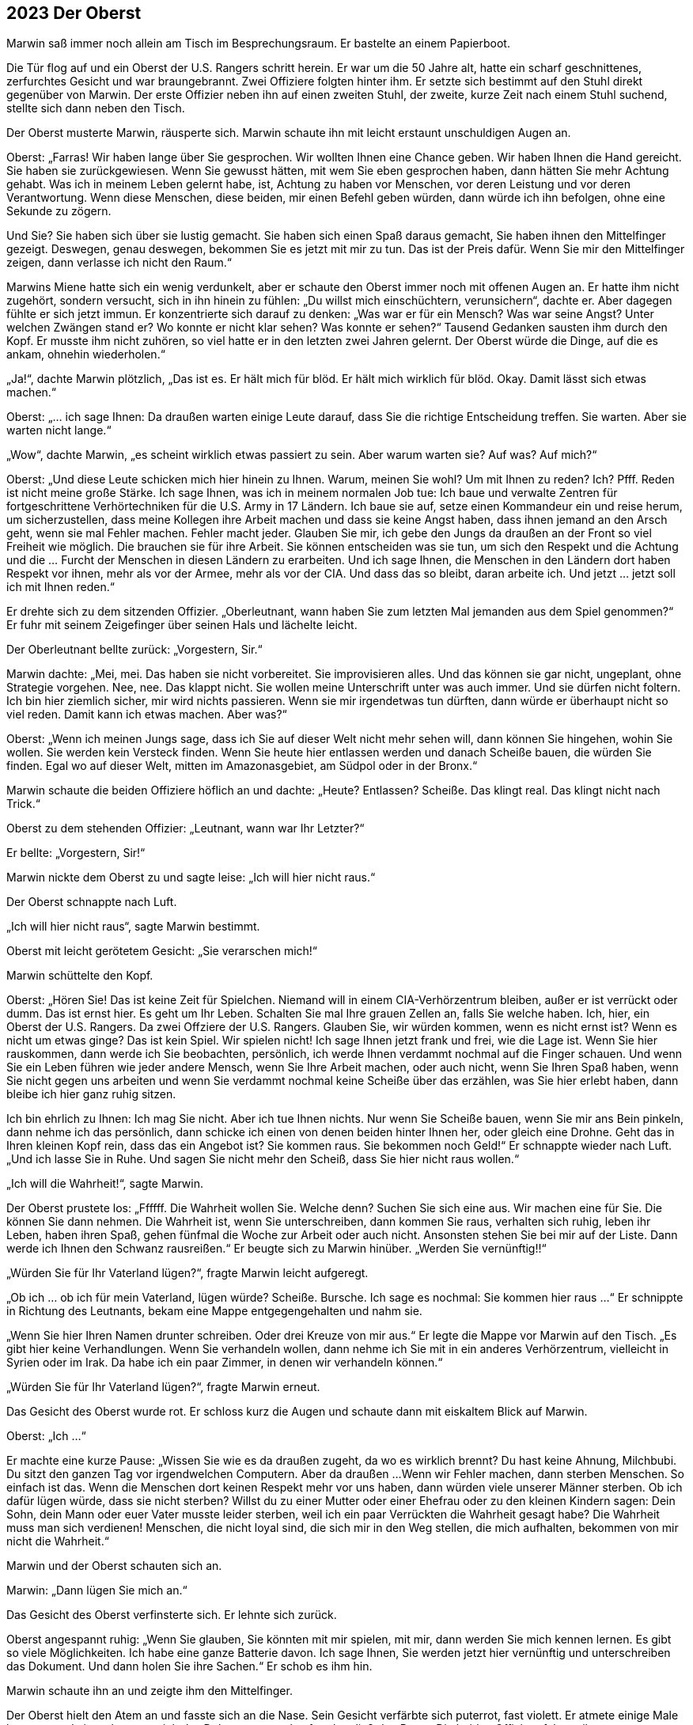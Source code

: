 == [big-number]#2023# Der Oberst

[text-caps]#Marwin saß immer noch# allein am Tisch im Besprechungsraum.
Er bastelte an einem Papierboot.

Die Tür flog auf und ein Oberst der U.S. Rangers schritt herein.
Er war um die 50 Jahre alt, hatte ein scharf geschnittenes, zerfurchtes Gesicht und war braungebrannt. Zwei Offiziere folgten hinter ihm.
Er setzte sich bestimmt auf den Stuhl direkt gegenüber von Marwin.
Der erste Offizier neben ihn auf einen zweiten Stuhl, der zweite, kurze Zeit nach einem Stuhl suchend, stellte sich dann neben den Tisch.

Der Oberst musterte Marwin, räusperte sich.
Marwin schaute ihn mit leicht erstaunt unschuldigen Augen an.

Oberst: „Farras!
Wir haben lange über Sie gesprochen.
Wir wollten Ihnen eine Chance geben.
Wir haben Ihnen die Hand gereicht.
Sie haben sie zurückgewiesen.
Wenn Sie gewusst hätten, mit wem Sie eben gesprochen haben, dann hätten Sie mehr Achtung gehabt.
Was ich in meinem Leben gelernt habe, ist, Achtung zu haben vor Menschen, vor deren Leistung und vor deren Verantwortung.
Wenn diese Menschen, diese beiden, mir einen Befehl geben würden, dann würde ich ihn befolgen, ohne eine Sekunde zu zögern.

Und Sie? Sie haben sich über sie lustig gemacht.
Sie haben sich einen Spaß daraus gemacht, Sie haben ihnen den Mittelfinger gezeigt.
Deswegen, genau deswegen, bekommen Sie es jetzt mit mir zu tun.
Das ist der Preis dafür.
Wenn Sie mir den Mittelfinger zeigen, dann verlasse ich nicht den Raum.“

Marwins Miene hatte sich ein wenig verdunkelt, aber er schaute den Oberst immer noch mit offenen Augen an.
Er hatte ihm nicht zugehört, sondern versucht, sich in ihn hinein zu fühlen: „Du willst mich einschüchtern, verunsichern“, dachte er.
Aber dagegen fühlte er sich jetzt immun.
Er konzentrierte sich darauf zu denken: „Was war er für ein Mensch? Was war seine Angst? Unter welchen Zwängen stand er? Wo konnte er nicht klar sehen? Was konnte er sehen?“ Tausend Gedanken sausten ihm durch den Kopf.
Er musste ihm nicht zuhören, so viel hatte er in den letzten zwei Jahren gelernt.
Der Oberst würde die Dinge, auf die es ankam, ohnehin wiederholen.“

„Ja!“, dachte Marwin plötzlich, „Das ist es.
Er hält mich für blöd.
Er hält mich wirklich für blöd.
Okay.
Damit lässt sich etwas machen.“

Oberst: „... ich sage Ihnen: Da draußen warten einige Leute darauf, dass Sie die richtige Entscheidung treffen.
Sie warten.
Aber sie warten nicht lange.“

„Wow“, dachte Marwin, „es scheint wirklich etwas passiert zu sein.
Aber warum warten sie? Auf was? Auf mich?“

Oberst: „Und diese Leute schicken mich hier hinein zu Ihnen.
Warum, meinen Sie wohl? Um mit Ihnen zu reden? Ich? Pfff.
Reden ist nicht meine große Stärke.
Ich sage Ihnen, was ich in meinem normalen Job tue: Ich baue und verwalte Zentren für fortgeschrittene Verhörtechniken für die U.S.
Army in 17 Ländern.
Ich baue sie auf, setze einen Kommandeur ein und reise herum, um sicherzustellen, dass meine Kollegen ihre Arbeit machen und dass sie keine Angst haben, dass ihnen jemand an den Arsch geht, wenn sie mal Fehler machen.
Fehler macht jeder.
Glauben Sie mir, ich gebe den Jungs da draußen an der Front so viel Freiheit wie möglich.
Die brauchen sie für ihre Arbeit.
Sie können entscheiden was sie tun, um sich den Respekt und die Achtung und die … Furcht der Menschen in diesen Ländern zu erarbeiten.
Und ich sage Ihnen, die Menschen in den Ländern dort haben Respekt vor ihnen, mehr als vor der Armee, mehr als vor der CIA.
Und dass das so bleibt, daran arbeite ich.
Und jetzt … jetzt soll ich mit Ihnen reden.“

Er drehte sich zu dem sitzenden Offizier.
„Oberleutnant, wann haben Sie zum letzten Mal jemanden aus dem Spiel genommen?“ Er fuhr mit seinem Zeigefinger über seinen Hals und lächelte leicht.

Der Oberleutnant bellte zurück: „Vorgestern, Sir.“

Marwin dachte: „Mei, mei.
Das haben sie nicht vorbereitet.
Sie improvisieren alles.
Und das können sie gar nicht, ungeplant, ohne Strategie vorgehen.
Nee, nee.
Das klappt nicht.
Sie wollen meine Unterschrift unter was auch immer.
Und sie dürfen nicht foltern.
Ich bin hier ziemlich sicher, mir wird nichts passieren.
Wenn sie mir irgendetwas tun dürften, dann würde er überhaupt nicht so viel reden.
Damit kann ich etwas machen.
Aber was?“

Oberst: „Wenn ich meinen Jungs sage, dass ich Sie auf dieser Welt nicht mehr sehen will, dann können Sie hingehen, wohin Sie wollen.
Sie werden kein Versteck finden.
Wenn Sie heute hier entlassen werden und danach Scheiße bauen,
die würden Sie finden.
Egal wo auf dieser Welt, mitten im Amazonasgebiet, am Südpol oder in der Bronx.“

Marwin schaute die beiden Offiziere höflich an und dachte: „Heute? Entlassen? Scheiße.
Das klingt real.
Das klingt nicht nach Trick.“

Oberst zu dem stehenden Offizier: „Leutnant, wann war Ihr Letzter?“

Er bellte: „Vorgestern, Sir!“

Marwin nickte dem Oberst zu und sagte leise:
„Ich will hier nicht raus.“

Der Oberst schnappte nach Luft.

„Ich will hier nicht raus“, sagte Marwin bestimmt.

Oberst mit leicht gerötetem Gesicht: „Sie verarschen mich!“

Marwin schüttelte den Kopf.

Oberst: „Hören Sie! Das ist keine Zeit für Spielchen.
Niemand will in einem CIA-Verhörzentrum bleiben, außer er ist verrückt oder dumm.
Das ist ernst hier.
Es geht um Ihr Leben.
Schalten Sie mal Ihre grauen Zellen an, falls Sie welche haben.
Ich, hier, ein Oberst der U.S. Rangers.
Da zwei Offziere der U.S. Rangers.
Glauben Sie, wir würden kommen, wenn es nicht ernst ist?
Wenn es nicht um etwas ginge?
Das ist kein Spiel.
Wir spielen nicht! Ich sage Ihnen jetzt frank und frei, wie die Lage ist.
Wenn Sie hier rauskommen, dann werde ich Sie beobachten, persönlich, ich werde Ihnen verdammt nochmal auf die Finger schauen.
Und wenn Sie ein Leben führen wie jeder andere Mensch, wenn Sie Ihre Arbeit machen, oder auch nicht, wenn Sie Ihren Spaß haben, wenn Sie nicht gegen uns arbeiten und wenn Sie verdammt nochmal keine Scheiße über das erzählen, was Sie hier erlebt haben, dann bleibe ich hier ganz ruhig sitzen.

Ich bin ehrlich zu Ihnen: Ich mag Sie nicht.
Aber ich tue Ihnen nichts.
Nur wenn Sie Scheiße bauen, wenn Sie mir ans Bein pinkeln, dann nehme ich das persönlich, dann schicke ich einen von denen beiden hinter Ihnen her, oder gleich eine Drohne.
Geht das in Ihren kleinen Kopf rein, dass das ein Angebot ist?
Sie kommen raus.
Sie bekommen noch Geld!“ Er schnappte wieder nach Luft.
„Und ich lasse Sie in Ruhe.
Und sagen Sie nicht mehr den Scheiß, dass Sie hier nicht raus wollen.“

„Ich will die Wahrheit!“, sagte Marwin.

Der Oberst prustete los: „Ffffff.
Die Wahrheit wollen Sie.
Welche denn? Suchen Sie sich eine aus.
Wir machen eine für Sie.
Die können Sie dann nehmen.
Die Wahrheit ist, wenn Sie unterschreiben, dann kommen Sie raus, verhalten sich ruhig, leben ihr Leben, haben ihren Spaß, gehen fünfmal die Woche zur Arbeit oder auch nicht.
Ansonsten stehen Sie bei mir auf der Liste.
Dann werde ich Ihnen den Schwanz rausreißen.“ Er beugte sich zu Marwin hinüber.
„Werden Sie vernünftig!!“

„Würden Sie für Ihr Vaterland lügen?“, fragte Marwin leicht aufgeregt.

„Ob ich ... ob ich für mein Vaterland, lügen würde? Scheiße.
Bursche.
Ich sage es nochmal: Sie kommen hier raus ...“ Er schnippte in Richtung des Leutnants, bekam eine Mappe entgegengehalten und nahm sie.

„Wenn Sie hier Ihren Namen drunter schreiben.
Oder drei Kreuze von mir aus.“ Er legte die Mappe vor Marwin auf den Tisch.
„Es gibt hier keine Verhandlungen.
Wenn Sie verhandeln wollen, dann nehme ich Sie mit in ein anderes Verhörzentrum, vielleicht in Syrien oder im Irak.
Da habe ich ein paar Zimmer, in denen wir verhandeln können.“

„Würden Sie für Ihr Vaterland lügen?“, fragte Marwin erneut.

Das Gesicht des Oberst wurde rot.
Er schloss kurz die Augen und schaute dann mit eiskaltem Blick auf Marwin.

Oberst: „Ich ...“

Er machte eine kurze Pause: „Wissen Sie wie es da draußen zugeht, da wo es wirklich brennt? Du hast keine Ahnung, Milchbubi.
Du sitzt den ganzen Tag vor irgendwelchen Computern.
Aber da draußen ...
Wenn wir Fehler machen, dann sterben Menschen.
So einfach ist das.
Wenn die Menschen dort keinen Respekt mehr vor uns haben, dann würden viele unserer Männer sterben.
Ob ich dafür lügen würde, dass sie nicht sterben? Willst du zu einer Mutter oder einer Ehefrau oder zu den kleinen Kindern sagen: Dein Sohn, dein Mann oder euer Vater musste leider sterben, weil ich ein paar Verrückten die Wahrheit gesagt habe? Die Wahrheit muss man sich verdienen!
Menschen, die nicht loyal sind, die sich mir in den Weg stellen, die mich aufhalten, bekommen von mir nicht die Wahrheit.“

Marwin und der Oberst schauten sich an.

Marwin: „Dann lügen Sie mich an.“

Das Gesicht des Oberst verfinsterte sich.
Er lehnte sich zurück.

Oberst angespannt ruhig: „Wenn Sie glauben, Sie könnten mit mir spielen, mit mir, dann werden Sie mich kennen lernen.
Es gibt so viele Möglichkeiten.
Ich habe eine ganze Batterie davon.
Ich sage Ihnen, Sie werden jetzt hier vernünftig und unterschreiben das Dokument.
Und dann holen Sie ihre Sachen.“
Er schob es ihm hin.

Marwin schaute ihn an und zeigte ihm den Mittelfinger.

Der Oberst hielt den Atem an und fasste sich an die Nase.
Sein Gesicht verfärbte sich puterrot, fast violett.
Er atmete einige Male kurz aus und ein, schnappte sich das Dokument, stand auf und verließ den Raum.
Die beiden Offiziere folgten ihm.
